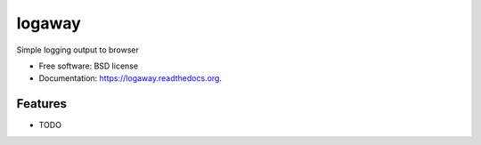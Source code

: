 ===============================
logaway
===============================

.. image:: https://img.shields.io/travis/petri/logaway.svg
        :target: https://travis-ci.org/petri/logaway

.. image:: https://img.shields.io/pypi/v/logaway.svg
        :target: https://pypi.python.org/pypi/logaway


Simple logging output to browser

* Free software: BSD license
* Documentation: https://logaway.readthedocs.org.

Features
--------

* TODO
